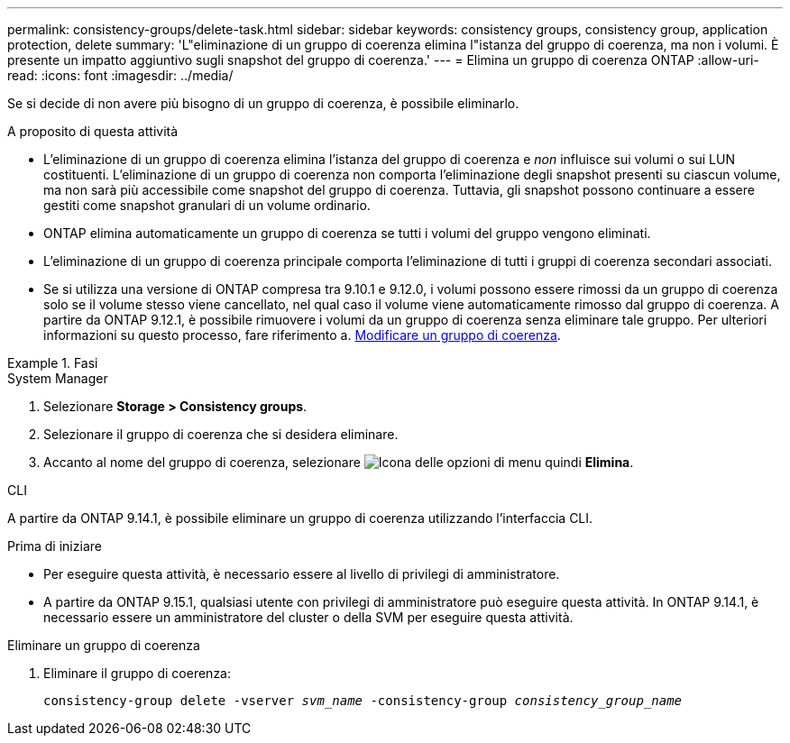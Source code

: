 ---
permalink: consistency-groups/delete-task.html 
sidebar: sidebar 
keywords: consistency groups, consistency group, application protection, delete 
summary: 'L"eliminazione di un gruppo di coerenza elimina l"istanza del gruppo di coerenza, ma non i volumi. È presente un impatto aggiuntivo sugli snapshot del gruppo di coerenza.' 
---
= Elimina un gruppo di coerenza ONTAP
:allow-uri-read: 
:icons: font
:imagesdir: ../media/


[role="lead"]
Se si decide di non avere più bisogno di un gruppo di coerenza, è possibile eliminarlo.

.A proposito di questa attività
* L'eliminazione di un gruppo di coerenza elimina l'istanza del gruppo di coerenza e _non_ influisce sui volumi o sui LUN costituenti. L'eliminazione di un gruppo di coerenza non comporta l'eliminazione degli snapshot presenti su ciascun volume, ma non sarà più accessibile come snapshot del gruppo di coerenza. Tuttavia, gli snapshot possono continuare a essere gestiti come snapshot granulari di un volume ordinario.
* ONTAP elimina automaticamente un gruppo di coerenza se tutti i volumi del gruppo vengono eliminati.
* L'eliminazione di un gruppo di coerenza principale comporta l'eliminazione di tutti i gruppi di coerenza secondari associati.
* Se si utilizza una versione di ONTAP compresa tra 9.10.1 e 9.12.0, i volumi possono essere rimossi da un gruppo di coerenza solo se il volume stesso viene cancellato, nel qual caso il volume viene automaticamente rimosso dal gruppo di coerenza. A partire da ONTAP 9.12.1, è possibile rimuovere i volumi da un gruppo di coerenza senza eliminare tale gruppo. Per ulteriori informazioni su questo processo, fare riferimento a. xref:modify-task.html[Modificare un gruppo di coerenza].


.Fasi
[role="tabbed-block"]
====
.System Manager
--
. Selezionare *Storage > Consistency groups*.
. Selezionare il gruppo di coerenza che si desidera eliminare.
. Accanto al nome del gruppo di coerenza, selezionare image:../media/icon_kabob.gif["Icona delle opzioni di menu"] quindi *Elimina*.


--
.CLI
--
A partire da ONTAP 9.14.1, è possibile eliminare un gruppo di coerenza utilizzando l'interfaccia CLI.

.Prima di iniziare
* Per eseguire questa attività, è necessario essere al livello di privilegi di amministratore.
* A partire da ONTAP 9.15.1, qualsiasi utente con privilegi di amministratore può eseguire questa attività. In ONTAP 9.14.1, è necessario essere un amministratore del cluster o della SVM per eseguire questa attività.


.Eliminare un gruppo di coerenza
. Eliminare il gruppo di coerenza:
+
`consistency-group delete -vserver _svm_name_ -consistency-group _consistency_group_name_`



--
====